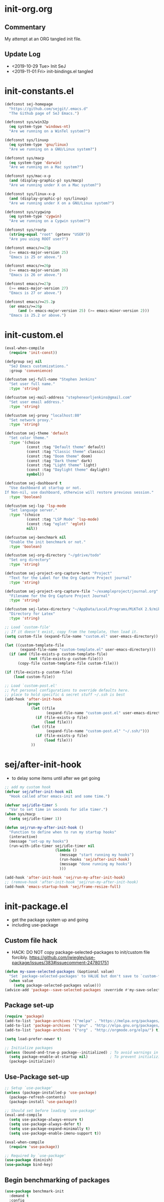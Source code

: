 * init-org.org
** Commentary
   My attempt at an ORG tangled init file.

** Update Log
   - <2019-10-29 Tue> Init SeJ
   - <2019-11-01 Fri> init-bindings.el tangled


* init-constants.el
#+BEGIN_SRC emacs-lisp
(defconst sej-homepage
  "https://github.com/sejgit/.emacs.d"
  "The Github page of SeJ Emacs.")

(defconst sys/win32p
  (eq system-type 'windows-nt)
  "Are we running on a WinTel system?")

(defconst sys/linuxp
  (eq system-type 'gnu/linux)
  "Are we running on a GNU/Linux system?")

(defconst sys/macp
  (eq system-type 'darwin)
  "Are we running on a Mac system?")

(defconst sys/mac-x-p
  (and (display-graphic-p) sys/macp)
  "Are we running under X on a Mac system?")

(defconst sys/linux-x-p
  (and (display-graphic-p) sys/linuxp)
  "Are we running under X on a GNU/Linux system?")

(defconst sys/cygwinp
  (eq system-type 'cygwin)
  "Are we running on a Cygwin system?")

(defconst sys/rootp
  (string-equal "root" (getenv "USER"))
  "Are you using ROOT user?")

(defconst emacs/>=25p
  (>= emacs-major-version 25)
  "Emacs is 25 or above.")

(defconst emacs/>=26p
  (>= emacs-major-version 26)
  "Emacs is 26 or above.")

(defconst emacs/>=27p
  (>= emacs-major-version 27)
  "Emacs is 27 or above.")

(defconst emacs/>=25.2p
  (or emacs/>=26p
      (and (= emacs-major-version 25) (>= emacs-minor-version 2)))
  "Emacs is 25.2 or above.")
#+END_SRC

* init-custom.el
#+BEGIN_SRC emacs-lisp
(eval-when-compile
  (require 'init-const))

(defgroup sej nil
  "SeJ Emacs customizations."
  :group 'convenience)

(defcustom sej-full-name "Stephen Jenkins"
  "Set user full name."
  :type 'string)

(defcustom sej-mail-address "stephenearljenkins@gmail.com"
  "Set user email address."
  :type 'string)

(defcustom sej-proxy "localhost:80"
  "Set network proxy."
  :type 'string)

(defcustom sej-theme 'default
  "Set color theme."
  :type '(choice
          (const :tag "Default theme" default)
          (const :tag "Classic theme" classic)
          (const :tag "Doom theme" doom)
          (const :tag "Dark theme" dark)
          (const :tag "Light theme" light)
          (const :tag "Daylight theme" daylight)
          symbol))

(defcustom sej-dashboard t
  "Use dashboard at startup or not.
If Non-nil, use dashboard, otherwise will restore previous session."
  :type 'boolean)

(defcustom sej-lsp 'lsp-mode
  "Set language server."
  :type '(choice
          (const :tag "LSP Mode" 'lsp-mode)
          (const :tag "eglot" 'eglot)
          nil))

(defcustom sej-benchmark nil
  "Enable the init benchmark or not."
  :type 'boolean)

(defcustom sej-org-directory "~/gdrive/todo"
  "Set org directory"
  :type 'string)

(defcustom sej-project-org-capture-text "Project"
  "Text for the Label for the Org Capture Project journal"
  :type 'string)

(defcustom sej-project-org-capture-file "~/exampleproject/journal.org"
  "Filename for the Org Capture Project Journal"
  :type 'string)

(defcustom sej-latex-directory "~/AppData/Local/Programs/MiKTeX 2.9/miktex/bin/x64/"
  "Directory for Latex"
  :type 'string)

;; Load `custom-file'
;; If it doesn't exist, copy from the template, then load it.
(setq custom-file (expand-file-name "custom.el" user-emacs-directory))

(let ((custom-template-file
       (expand-file-name "custom-template.el" user-emacs-directory)))
  (if (and (file-exists-p custom-template-file)
           (not (file-exists-p custom-file)))
      (copy-file custom-template-file custom-file)))

(if (file-exists-p custom-file)
    (load custom-file))

;; Load `custom-post.el'
;; Put personal configurations to override defaults here.
;; place to hold specific & secret stuff ~/.ssh is best
(add-hook 'after-init-hook
          (progn
            (let ((file
                   (expand-file-name "custom-post.el" user-emacs-directory)))
              (if (file-exists-p file)
                  (load file)))
            (let ((file
                   (expand-file-name "custom-post.el" "~/.ssh/")))
              (if (file-exists-p file)
                  (load file)))
            ))
#+END_SRC

* sej/after-init-hook
  - to delay some items until after we get going
#+BEGIN_SRC emacs-lisp
  ;; add my custom hook
  (defvar sej/after-init-hook nil
    "Hook called after emacs-init and some time.")

  (defvar sej/idle-timer 5
    "Var to set time in seconds for idle timer.")
  (when sys/macp
    (setq sej/idle-timer 1))

  (defun sej/run-my-after-init-hook ()
    "Function to define when to run my startup hooks"
    (interactive)
    (message "set-up my hooks")
    (run-with-idle-timer sej/idle-timer nil
                         (lambda ()
                           (message "start running my hooks")
                           (run-hooks 'sej/after-init-hook)
                           (message "done running my hooks")
                           )))

  (add-hook 'after-init-hook 'sej/run-my-after-init-hook)
  ;; (remove-hook 'after-init-hook 'sej/run-my-after-init-hook)
  (add-hook 'emacs-startup-hook 'sej/frame-resize-full)
#+END_SRC

* init-package.el
  - get the package system up and going
  - including use-package

** Custom file hack
   - HACK: DO NOT copy package-selected-packages to init/custom file forcibly.
     https://github.com/jwiegley/use-package/issues/383#issuecomment-247801751
#+BEGIN_SRC emacs-lisp
(defun my-save-selected-packages (&optional value)
  "Set `package-selected-packages' to VALUE but don't save to `custom-file'."
  (when value
    (setq package-selected-packages value)))
(advice-add 'package--save-selected-packages :override #'my-save-selected-packages)
#+END_SRC

** Package set-up
#+BEGIN_SRC emacs-lisp
(require 'package)
(add-to-list 'package-archives '("melpa" . "https://melpa.org/packages/") t)
(add-to-list 'package-archives '("gnu" . "http://elpa.gnu.org/packages/") t)
(add-to-list 'package-archives '("org" . "http://orgmode.org/elpa/") t)

(setq load-prefer-newer t)

;; Initialize packages
(unless (bound-and-true-p package--initialized) ; To avoid warnings in 27
  (setq package-enable-at-startup nil)          ; To prevent initializing twice
  (package-initialize))
#+END_SRC

** Use-Package set-up
#+BEGIN_SRC emacs-lisp
;; Setup `use-package'
(unless (package-installed-p 'use-package)
  (package-refresh-contents)
  (package-install 'use-package))

;; Should set before loading `use-package'
(eval-and-compile
  (setq use-package-always-ensure t)
  (setq use-package-always-defer t)
  (setq use-package-expand-minimally t)
  (setq use-package-enable-imenu-support t))

(eval-when-compile
  (require 'use-package))

;; Required by `use-package'
(use-package diminish)
(use-package bind-key)
#+END_SRC

** Begin benchmarking of packages
#+BEGIN_SRC emacs-lisp
(use-package benchmark-init
  :demand t
  :config
  (benchmark-init/activate)
  ;; To disable collection of benchmark data after init is done.
  ;;(add-hook 'after-init-hook 'benchmark-init/deactivate)
  )
#+END_SRC

** todo move to new system specific sys/win32p section
#+BEGIN_SRC emacs-lisp
;; check OS type
(when
    sys/win32p
  (progn
    (message "Microsoft Windows")
    ;;see if we can get some speed improvements
    (use-package auto-compile
      :demand t
      :config
      (progn
        (auto-compile-on-load-mode)
        (auto-compile-on-save-mode)))

    ;; set exec-path for latex installation
    (setq exec-path (append (list sej-latex-directory "/mingw64/bin/") exec-path))

    ;; load AutoHotkey mode
    (load-library "xahk-mode")))
#+END_SRC

* init-basic.el
** Environment
   - Set environment variables based on current system & paths
#+BEGIN_SRC emacs-lisp
  (when sys/win32p
    (setenv "PATH"
            (mapconcat
             #'identity exec-path path-separator))
    (add-to-list 'exec-path "c:/msys64/mingw64/bin"))

  (when (or sys/mac-x-p sys/linux-x-p)
    (use-package exec-path-from-shell
      :init
      (setq exec-path-from-shell-check-startup-files nil)
      (setq exec-path-from-shell-variables '("PATH" "MANPATH" "PYTHONPATH" "GOPATH"))
      (setq exec-path-from-shell-arguments '("-l"))
      (exec-path-from-shell-initialize))
    (setq exec-path (append exec-path '("/usr/local/bin"))))

  (setq-default locate-command "which")

;; The EMACS environment variable being set to the binary path of emacs.
(setenv "EMACS"
        (file-truename (expand-file-name invocation-name invocation-directory)))

#+END_SRC

** Start server
   - but wait until sej/after-init
#+BEGIN_SRC emacs-lisp
(use-package server
  :ensure nil
  :hook (sej/after-init . server-mode)
  )
#+END_SRC

** History Packages
   - but wait until sej/after-init
#+BEGIN_SRC emacs-lisp
(use-package saveplace
  :ensure nil
  :hook (sej/after-init . save-place-mode)
  )

(use-package recentf
  :ensure nil
  :hook (sej/after-init . recentf-mode)
  :config
  (setq recentf-max-saved-items 200)
  (setq recentf-exclude '((expand-file-name package-user-dir)
                          ".cache"
                          ".cask"
                          ".elfeed"
                          "bookmarks"
                          "cache"
                          "ido.*"
                          "persp-confs"
                          "recentf"
                          "undo-tree-hist"
                          "url"
                          "COMMIT_EDITMSG\\'")))

(use-package savehist
  :ensure nil
  :hook (sej/after-init . savehist-mode)
  :config
  (setq enable-recursive-minibuffers t ; Allow commands in minibuffers
        history-length 1000
        savehist-additional-variables '(mark-ring
                                        global-mark-ring
                                        search-ring
                                        regexp-search-ring
                                        extended-command-history)
        savehist-autosave-interval 300))
#+END_SRC

* init-bindings.el
** Set OS specific modifiers
*** MAC OS Apple keyboard
    - caps lock is control (through karabiner)
      Fn key do Hyper
      LControl key do RControl (karabiner) which is Super (emacs)
      left opt/alt key do emacs Alt modifier
      right opt/alt key do regular alt key
      left and right command(apple) key do Meta
      karabiner.json backup files in dotfiles under .config directory
#+BEGIN_SRC emacs-lisp
  (cond
   (sys/macp ; OSX
    (progn
      (message "Mac OSX")
      (if (boundp 'mac-carbon-version-string) ;; using mac-port?
          ( progn
            ;; for emacs-mac-port
            (setq mac-right-command-modifier 'none)
            (setq mac-right-option-modifier 'none)
            (setq mac-function-modifier 'hyper)
            (setq mac-control-modifier 'control)
            (setq mac-right-control-modifier 'super)
            (setq mac-option-modifier 'alt)
            (setq mac-command-modifier 'meta))
        ( progn
          ;; for regular Emacs port
          (setq ns-right-command-modifier 'none)
          (setq ns-right-option-modifier 'none)
          (setq ns-function-modifier 'hyper)
          (setq ns-control-modifier 'control)
          (setq ns-right-control-modifier 'super)
          (setq ns-option-modifier 'alt)
          (setq ns-command-modifier 'meta)
          )))))
#+END_SRC

*** PC keyboard
    - CapsLock::LControl through AutoHotkeys
      scroll lock do hyper (tab to scroll lock using AutoHotkeys)
      Left control key do super (LControl::Appskey using AutoHotkeys)
      Left Windows left alone due to win10 taking many keys
      LAlt::Meta
      RAlt::Alt modifier (RAlt::NumLock using Autohotkeys) **only works as tap & release
      Rwin is Alt (not used in current laptop)
      NOTE: only negative of this set-up is RAlt as numlock -> Alt is awkward push & release
#+BEGIN_SRC emacs-lisp
  (cond
   (sys/win32p ; Microsoft Windows
    (progn
      (message "Microsoft Windows")
      (setq w32-pass-lwindow-to-system t
            w32-recognize-altgr nil
            W32-enable-caps-lock nil
            w32-pass-rwindow-to-system nil
            w32-rwindow-modifier 'meta
            w32-apps-modifier 'super
            w32-pass-alt-to-system t
            w32-alt-is-meta t
            w32-scroll-lock-modifier 'hyper
            w32-enable-num-lock nil)
      (w32-register-hot-key [A-])
      (define-key function-key-map (kbd "<kp-numlock>") 'event-apply-alt-modifier)
      )))
#+END_SRC

*** Linux keyboard
    - nothing set at this moment
#+BEGIN_SRC emacs-lisp
  (cond
   (sys/linuxp ; linux
    (progn
      (message "Linux")
      ;; load-dir init.d
      )))
#+END_SRC

** sej-mode & map set-up
   - Below is taken from stackexchange (Emacs)
     Main use is to have my key bindings have the highest priority
   https://github.com/kaushalmodi/.emacs.d/blob/master/elisp/modi-mode.el
#+BEGIN_SRC emacs-lisp
(defvar sej-mode-map (make-sparse-keymap)
  "Keymap for 'sej-mode'.")

  ;;;###autoload
  (define-minor-mode sej-mode
    "A minor mode so that my key settings override annoying major modes."
    ;; If init-value is not set to t, this mode does not get enabled in
    ;; `fundamental-mode' buffers even after doing \"(global-my-mode 1)\".
    ;; More info: http://emacs.stackexchange.com/q/16693/115
    :init-value t
    :lighter " sej"
    :keymap sej-mode-map)

  ;;;###autoload
  (define-globalized-minor-mode global-sej-mode sej-mode sej-mode)

  ;; https://github.com/jwiegley/use-package/blob/master/bind-key.el
  ;; The keymaps in `emulation-mode-map-alists' take precedence over
  ;; `minor-mode-map-alist'
  (add-to-list 'emulation-mode-map-alists `((sej-mode . ,sej-mode-map)))

  ;; Turn off the minor mode in the minibuffer
  (defun turn-off-sej-mode ()
    "Turn off sej-mode."
    (sej-mode -1))
  (add-hook 'minibuffer-setup-hook #'turn-off-sej-mode)

  (defmacro bind-to-sej-map (key fn)
    "Bind to KEY (as FN) a function to the `sej-mode-map'.
  USAGE: (bind-to-sej-map \"f\" #'full-screen-center)."
    `(define-key sej-mode-map (kbd ,key) ,fn))

  ;; http://emacs.stackexchange.com/a/12906/115
  (defun unbind-from-sej-map (key)
    "Unbind from KEY the function from the 'sej-mode-map'.
  USAGE: (unbind-from-modi-map \"key f\")."
    (interactive "kUnset key from sej-mode-map: ")
    (define-key sej-mode-map (kbd (key-description key)) nil)
    (message "%s" (format "Unbound %s key from the %s."
                          (propertize (key-description key)
                                      'face 'font-lock-function-name-face)
                          (propertize "sej-mode-map"
                                      'face 'font-lock-function-name-face))))
  ;; Minor mode tutorial: http://nullprogram.com/blog/2013/02/06/
#+END_SRC

** shorthand for interactive lambdas
#+BEGIN_SRC emacs-lisp
  (defmacro λ (&rest body)
    "Shorthand for interactive lambdas (BODY)."
    `(lambda ()
       (interactive)
       ,@body))
#+END_SRC

** keybindings
*** global keybindings
**** general items
#+BEGIN_SRC emacs-lisp
  (global-set-key (kbd "RET") 'newline-and-indent)

  ;; unset C- and M- digit keys
  (dotimes (n 10)
    (global-unset-key (kbd (format "C-%d" n)))
    (global-unset-key (kbd (format "M-%d" n)))
    )
#+END_SRC

**** special character definitions
     - Neat bindings for C-x 8 ; put some Alt bindins there for fun as well
#+BEGIN_SRC emacs-lisp
  (global-set-key (kbd "C-x 8 l") (λ (insert "\u03bb")))
  (global-set-key (kbd "A-L") (λ (insert "\u03bb")))
  (global-set-key (kbd "C-x 8 t m") (λ (insert "™")))
  (global-set-key (kbd "A-T") (λ (insert "™")))
  (global-set-key (kbd "C-x 8 C") (λ (insert "©")))
  (global-set-key (kbd "A-C") (λ (insert "©")))
  (global-set-key (kbd "C-x 8 >") (λ (insert "→")))
  (global-set-key (kbd "A->") (λ (insert "→")))
  (global-set-key (kbd "C-x 8 8") (λ (insert "∞")))
  (global-set-key (kbd "A-8") (λ (insert "∞")))
  (global-set-key (kbd "C-x 8 v") (λ (insert "✓")))
  (global-set-key (kbd "A-V") (λ (insert "✓")))
#+END_SRC

**** transpose global
     - Transpose stuff with M-t
#+BEGIN_SRC emacs-lisp
  (global-unset-key (kbd "M-t")) ;; which used to be transpose-words
  (global-set-key (kbd "M-t l") 'transpose-lines)
  (global-set-key (kbd "M-t w") 'transpose-words)
  (global-set-key (kbd "M-t s") 'transpose-sexps)
  (global-set-key (kbd "M-t p") 'transpose-params)
#+END_SRC

*** sej-mode-map bindings
**** general sej-mode-map bindings
#+BEGIN_SRC emacs-lisp
  (define-key global-map (kbd "C-h C-h") nil)
  (define-key sej-mode-map (kbd "C-h C-h") nil)

  (define-key sej-mode-map (kbd "M-'") 'next-multiframe-window)
  (define-key sej-mode-map (kbd "C-j") 'newline-and-indent)
  (define-key sej-mode-map (kbd "C-;") 'comment-dwim-2) ; defined in init-misc-packages
  (define-key sej-mode-map (kbd "M-/") 'hippie-expand)
  (define-key sej-mode-map (kbd "M-j") (lambda () (interactive) (join-line -1)))
  (define-key sej-mode-map (kbd "C-s") 'swiper-isearch)

  (define-key sej-mode-map (kbd "C-+") 'text-scale-increase)
  (define-key sej-mode-map (kbd "C--") 'text-scale-decrease)
  (define-key sej-mode-map (kbd "C-x g") 'magit-status)

  ;;added tips from pragmatic emacs
  (define-key sej-mode-map (kbd "C-x k") 'kill-this-buffer)
  (define-key sej-mode-map (kbd "C-x w") 'delete-frame)

  ;; Zap to char
  (define-key sej-mode-map (kbd "M-z") 'zap-to-char)
  (define-key sej-mode-map (kbd "s-z") (lambda (char) (interactive "cZap to char backwards: ") (zap-to-char -1 char))) ;
  (define-key sej-mode-map (kbd "C-M-d") 'backward-kill-word)

  ;;scroll window up/down by one line
  (define-key sej-mode-map (kbd "A-n") (lambda () (interactive) (scroll-up 1)))
  (define-key sej-mode-map (kbd "A-p") (lambda () (interactive) (scroll-down 1)))
  (define-key sej-mode-map (kbd "A-SPC") 'cycle-spacing)

  ;;added tips from steve drunken blog 10 specific ways to improve productivity
  (define-key sej-mode-map (kbd "C-x C-m") 'execute-extended-command)
  (define-key sej-mode-map (kbd "C-c C-m") 'execute-extended-command)

  ;; Align your code in a pretty way.
  (define-key sej-mode-map (kbd "C-x \\") 'align-regexp)

  ;; push and jump to mark functions
  ;; (defined in init-misc-defuns.el)
  (define-key sej-mode-map (kbd "C-`") 'sej/push-mark-no-activate)
  (define-key sej-mode-map (kbd "M-`") 'sej/jump-to-mark)

  ;; function to edit the curent file as root
  ;; (defined in init-misc-defuns.el)
  (define-key sej-mode-map (kbd "C-c C-s") 'sej/sudo-edit)

  ;; number lines with rectangle defined in init-writing.el
  (define-key sej-mode-map (kbd "C-x r N") 'number-rectangle)

  ;; line numbers when using goto-line M-g M-g or M-g g
  ;; (defined in init-misc-defuns.el)
  (global-set-key [remap goto-line] 'goto-line-preview)
#+END_SRC


**** hyper modifier
     - use hyper (fn on osx) for mode type bindings
#+BEGIN_SRC emacs-lisp
  (define-key sej-mode-map (kbd "H-a") 'counsel-ag)
  (define-key sej-mode-map (kbd "<f1>") 'org-mode)
  (define-key sej-mode-map (kbd "H-s") 'shell)
  (define-key sej-mode-map (kbd "<f2>") 'shell)
  (define-key sej-mode-map (kbd "H-m") 'menu-bar-mode)

  (define-key sej-mode-map (kbd "H-e") 'eshell)
  (define-key sej-mode-map (kbd "H-f") 'flycheck-list-errors) ;;defined here for ref
  (define-key sej-mode-map (kbd "C-c g") 'google-this) ;; defined here for ref
  (define-key sej-mode-map (kbd "H-g") 'google-this) ;; defined here for ref
  (define-key sej-mode-map (kbd "C-x G") 'gist-list) ;; defined here for ref
  (define-key sej-mode-map (kbd "H-G") 'gist-list) ;; defined here for ref
  (define-key sej-mode-map (kbd "C-x M") 'git-messenger:popup-message) ;; defined here for ref
  (define-key sej-mode-map (kbd "H-m") 'git-messenger:popup-message) ;; defined here for ref

  (define-key sej-mode-map (kbd "C-h SPC") 'helm-all-mark-rings) ;; defined here for ref
  (define-key sej-mode-map (kbd "H-SPC") 'helm-all-mark-rings) ;; defined here for ref


  (if (boundp 'mac-carbon-version-string) ; mac-ports or ns emacs?
      (progn
        (define-key sej-mode-map (kbd "H-h") (lambda () (interactive) (mac-send-action 'hide)))
        (define-key sej-mode-map (kbd "H-H") (lambda () (interactive) (mac-send-action 'hide-other))))
    (progn
      (define-key sej-mode-map (kbd "H-h") 'ns-do-hide-emacs)
      (define-key sej-mode-map (kbd "H-H") 'ns-do-hide-others))
    )
#+END_SRC

**** super modifier
     - use super for action type stuff
#+BEGIN_SRC emacs-lisp
  (define-key sej-mode-map (kbd "s-r") 'jump-to-register)
  (define-key sej-mode-map (kbd "s-b") 'ivy-switch-buffer) ;; defined here only
  (define-key sej-mode-map (kbd "s-i") 'emacs-init-time)
  (define-key sej-mode-map (kbd "s-s") 'save-buffer) ;; defined here for ref
  (define-key sej-mode-map (kbd "s-q") 'save-buffers-kill-emacs) ;; defined here for ref
  (define-key sej-mode-map (kbd "s-[") 'flycheck-previous-error) ;; defined here for ref
  (define-key sej-mode-map (kbd "s-]") 'flycheck-next-error) ;; defined here for ref
  (define-key sej-mode-map (kbd "s-f") 'flycheck-list-errors) ;; defined here for ref
  (define-key sej-mode-map (kbd "s-/") 'define-word-at-point) ;; defined here for ref
  (define-key sej-mode-map (kbd "s-|") 'powerthesaurus-lookup-word-dwim) ;; defined here for ref
  (define-key sej-mode-map (kbd "s-w") 'delete-frame)

  (define-key sej-mode-map (kbd "s-0") 'delete-window)
  (define-key sej-mode-map (kbd "s-1") 'delete-other-windows)
  (define-key sej-mode-map (kbd "s-2") 'split-window-vertically)
  (define-key sej-mode-map (kbd "s-3") 'split-window-right)
  (define-key sej-mode-map (kbd "s-4") 'dired-other-frame)
  (define-key sej-mode-map (kbd "s-5") 'make-frame-command)
  (define-key sej-mode-map (kbd "s-6") 'delete-other-frames)
  (define-key sej-mode-map (kbd "s-7") (lambda () (interactive)
                                         (save-excursion
                                           (other-window 1)
                                           (quit-window))))

  ;; wind move built in package (default bindins are S-<cursor>)
  ;;  (windmove-default-keybindings)) ;; Shift + direction
  ;; winner-mode is to undo & redo windows with C-c left and C-c right
  (when (fboundp 'winner-mode)
    (winner-mode t))
  (define-key sej-mode-map (kbd "s-h") 'windmove-left)
  (define-key sej-mode-map (kbd "s-l") 'windmove-right)
  (define-key sej-mode-map (kbd "s-k") 'windmove-up)
  (define-key sej-mode-map (kbd "s-j") 'windmove-down)
  ;; Make windmove work in org-mode:
  ;; (add-hook 'org-shiftup-final-hook 'windmove-up)
  ;; (add-hook 'org-shiftleft-final-hook 'windmove-left)
  ;; (add-hook 'org-shiftdown-final-hook 'windmove-down)
  ;; (add-hook 'org-shiftright-final-hook 'windmove-right)



  ;;init-frame-cmds bindings here for convenience
  (define-key sej-mode-map (kbd "C-c s <up>") 'sej/frame-resize-full)
  (define-key sej-mode-map (kbd "C-c s <left>") 'sej/frame-resize-l)
  (define-key sej-mode-map (kbd "C-c s <S-left>") 'sej/frame-resize-l2)
  (define-key sej-mode-map (kbd "C-c s <right>") 'sej/frame-resize-r)
  (define-key sej-mode-map (kbd "C-c s <S-right>") 'sej/frame-resize-r2)

  (define-key sej-mode-map (kbd "s-<up>") 'sej/frame-resize-full)
  (define-key sej-mode-map (kbd "s-<left>") 'sej/frame-resize-l)
  (define-key sej-mode-map (kbd "s-S-<left>") 'sej/frame-resize-l2)
  (define-key sej-mode-map (kbd "s-<right>") 'sej/frame-resize-r)
  (define-key sej-mode-map (kbd "s-S-<right>") 'sej/frame-resize-r2)

#+END_SRC

**** File & buffer finding
#+BEGIN_SRC emacs-lisp
  (define-key sej-mode-map (kbd "C-x M-f") 'counsel-projectile-find-file)
  (define-key sej-mode-map (kbd "C-c y") 'bury-buffer)
  (define-key sej-mode-map (kbd "s-y") 'bury-buffer)
  (define-key sej-mode-map (kbd "C-c r") 'revert-buffer)
  (define-key sej-mode-map (kbd "M-`") 'file-cache-minibuffer-complete)
  (define-key sej-mode-map (kbd "s-n") 'bs-cycle-next) ; buffer cycle next
  (define-key sej-mode-map (kbd "s-p") 'bs-cycle-previous)
  (setq-default bs-default-configuration "all-intern-last")
  (define-key sej-mode-map (kbd "C-c b") 'sej/create-scratch-buffer) ; defined below
  (define-key sej-mode-map (kbd "C-c s s") 'sej/create-scratch-buffer) ; defined below
  (define-key sej-mode-map (kbd "C-c <tab>") 'sej/indent-buffer) ; defined below

  ;; toggle two most recent buffers
  (fset 'quick-switch-buffer [?\C-x ?b return])
  (define-key sej-mode-map (kbd "s-o") 'quick-switch-buffer)
#+END_SRC

**** lisp
     - some lisp stuff from Getting Started with Emacs Lisp
#+BEGIN_SRC emacs-lisp
  (define-key sej-mode-map (kbd "<s-return>") 'eval-last-sexp)
  (define-key sej-mode-map (kbd "<H-return>") 'eval-buffer)
  (define-key sej-mode-map (kbd "<A-return>") 'eval-region)
#+END_SRC
